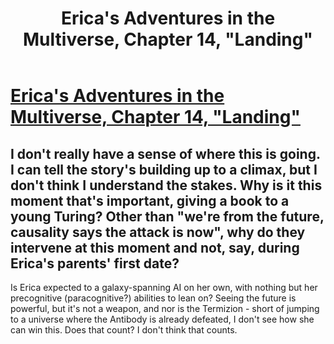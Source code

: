 #+TITLE: Erica's Adventures in the Multiverse, Chapter 14, "Landing"

* [[http://www.glennthomasdavis.com/books/14-landing/][Erica's Adventures in the Multiverse, Chapter 14, "Landing"]]
:PROPERTIES:
:Author: glennonymous
:Score: 5
:DateUnix: 1425140381.0
:DateShort: 2015-Feb-28
:END:

** I don't really have a sense of where this is going. I can tell the story's building up to a climax, but I don't think I understand the stakes. Why is it this moment that's important, giving a book to a young Turing? Other than "we're from the future, causality says the attack is now", why do they intervene at this moment and not, say, during Erica's parents' first date?

Is Erica expected to a galaxy-spanning AI on her own, with nothing but her precognitive (paracognitive?) abilities to lean on? Seeing the future is powerful, but it's not a weapon, and nor is the Termizion - short of jumping to a universe where the Antibody is already defeated, I don't see how she can win this. Does that count? I don't think that counts.
:PROPERTIES:
:Author: Chronophilia
:Score: 1
:DateUnix: 1425242464.0
:DateShort: 2015-Mar-02
:END:
